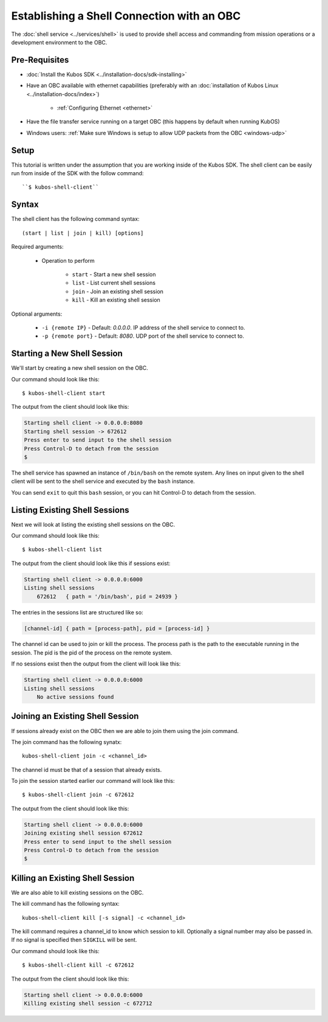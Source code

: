 Establishing a Shell Connection with an OBC
===========================================

The :doc:`shell service <../services/shell>` is used to provide shell access and commanding from
mission operations or a development environment to the OBC.

Pre-Requisites
--------------

- :doc:`Install the Kubos SDK <../installation-docs/sdk-installing>`
- Have an OBC available with ethernet capabilities
  (preferably with an :doc:`installation of Kubos Linux <../installation-docs/index>`)

    - :ref:`Configuring Ethernet <ethernet>`

- Have the file transfer service running on a target OBC (this happens by default when running KubOS)
- Windows users: :ref:`Make sure Windows is setup to allow UDP packets from the OBC <windows-udp>`

Setup
-----

This tutorial is written under the assumption that you are working inside of the
Kubos SDK. The shell client can be easily run from inside of the SDK with
the follow command::

   ``$ kubos-shell-client``

Syntax
------

The shell client has the following command syntax::

    (start | list | join | kill) [options]

Required arguments:

    - Operation to perform

        - ``start`` - Start a new shell session
        - ``list`` - List current shell sessions
        - ``join`` - Join an existing shell session
        - ``kill`` - Kill an existing shell session

Optional arguments:

    - ``-i {remote IP}`` - Default: `0.0.0.0`. IP address of the shell service to connect to.
    - ``-p {remote port}`` - Default: `8080`. UDP port of the shell service to connect to.


Starting a New Shell Session
----------------------------

We'll start by creating a new shell session on the OBC.

Our command should look like this::

   $ kubos-shell-client start

The output from the client should look like this:

.. code-block:: none

   Starting shell client -> 0.0.0.0:8080
   Starting shell session -> 672612
   Press enter to send input to the shell session
   Press Control-D to detach from the session
   $

The shell service has spawned an instance of ``/bin/bash`` on the
remote system. Any lines on input given to the shell client will be
sent to the shell service and executed by the ``bash`` instance.

You can send ``exit`` to quit this ``bash`` session, or you can
hit Control-D to detach from the session.

Listing Existing Shell Sessions
-------------------------------

Next we will look at listing the existing shell sessions on the OBC.

Our command should look like this::

   $ kubos-shell-client list

The output from the client should look like this if sessions exist:

.. code-block:: none

   Starting shell client -> 0.0.0.0:6000
   Listing shell sessions
       672612	{ path = '/bin/bash', pid = 24939 }


The entries in the sessions list are structured like so:

.. code-block:: none

   [channel-id] { path = [process-path], pid = [process-id] }

The channel id can be used to join or kill the process.
The process path is the path to the executable running in the session.
The pid is the pid of the process on the remote system.

If no sessions exist then the output from the client will look like this:

.. code-block:: none

   Starting shell client -> 0.0.0.0:6000
   Listing shell sessions
       No active sessions found

Joining an Existing Shell Session
---------------------------------

If sessions already exist on the OBC then we are able to join them using
the join command.

The join command has the following synatx::

   kubos-shell-client join -c <channel_id>

The channel id must be that of a session that already exists.

To join the session started earlier our command will look like this::

   $ kubos-shell-client join -c 672612

The output from the client should look like this:

.. code-block:: none

   Starting shell client -> 0.0.0.0:6000
   Joining existing shell session 672612
   Press enter to send input to the shell session
   Press Control-D to detach from the session
   $

Killing an Existing Shell Session
---------------------------------

We are also able to kill existing sessions on the OBC.

The kill command has the following syntax::

   kubos-shell-client kill [-s signal] -c <channel_id>

The kill command requires a channel_id to know which session to kill.
Optionally a signal number may also be passed in. If no signal is
specified then ``SIGKILL`` will be sent.

Our command should look like this::

   $ kubos-shell-client kill -c 672612

The output from the client should look like this:

.. code-block:: none

   Starting shell client -> 0.0.0.0:6000
   Killing existing shell session -c 672712
